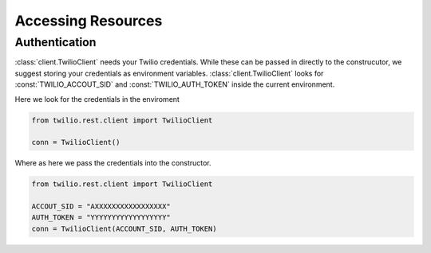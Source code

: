 =====================
Accessing Resources
=====================

Authentication
-------------------------------

:class:`client.TwilioClient` needs your Twilio credentials. While these can be passed in directly to the construcutor, we suggest storing your credentials as environment variables. :class:`client.TwilioClient` looks for :const:`TWILIO_ACCOUT_SID` and :const:`TWILIO_AUTH_TOKEN` inside the current environment.

Here we look for the credentials in the enviroment

.. code-block:: python 
    
    from twilio.rest.client import TwilioClient

    conn = TwilioClient()

Where as here we pass the credentials into the constructor.

.. code-block:: python 
    
    from twilio.rest.client import TwilioClient

    ACCOUT_SID = "AXXXXXXXXXXXXXXXXX"
    AUTH_TOKEN = "YYYYYYYYYYYYYYYYYY"
    conn = TwilioClient(ACCOUNT_SID, AUTH_TOKEN)

